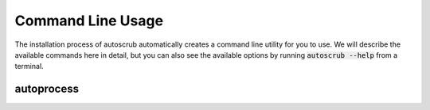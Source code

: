 ******************
Command Line Usage
******************
The installation process of autoscrub automatically creates a command line utility for you to use. We will describe the available commands here in detail, but you can also see the available options by running :code:`autoscrub --help` from a terminal.

===========
autoprocess
===========

